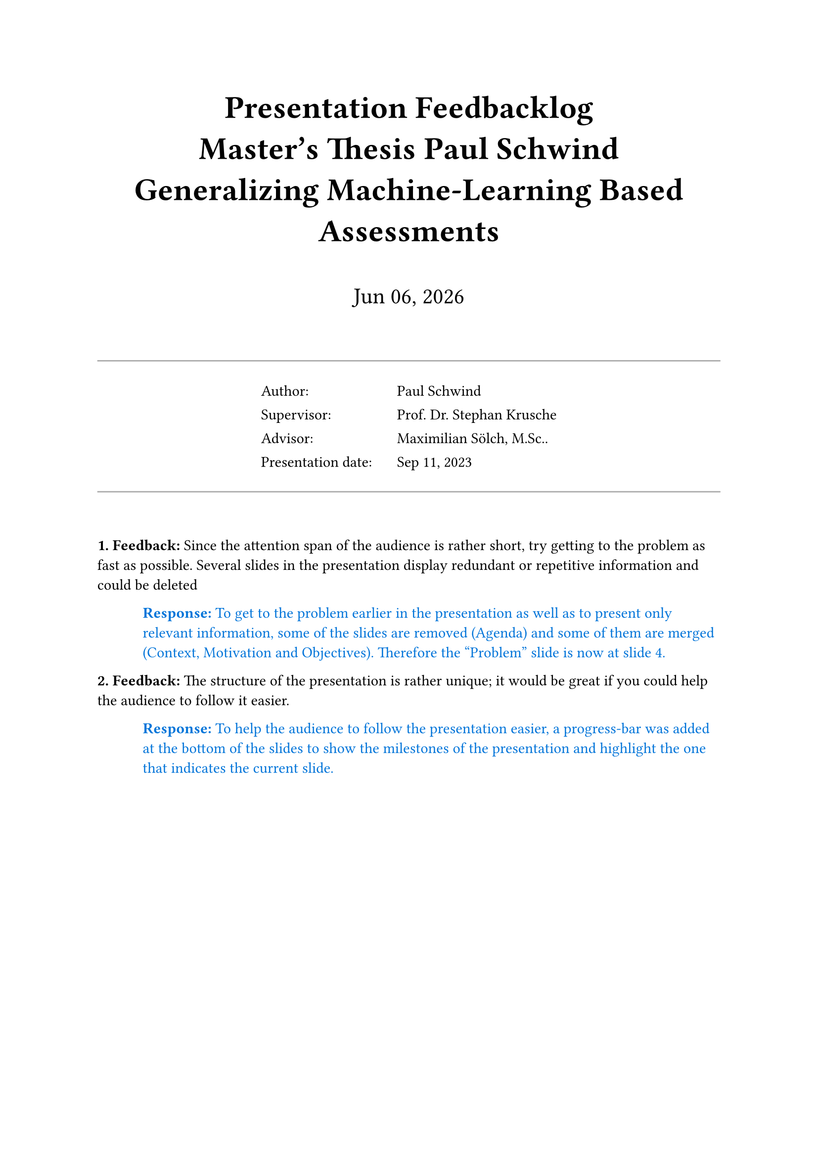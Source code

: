 // Enter your thesis data here:
#let title = "Generalizing Machine-Learning Based Assessments"
#let degree = "Master"
#let program = "Informatics"
#let supervisor = "Prof. Dr. Stephan Krusche"
#let advisor = "Maximilian Sölch, M.Sc.."
#let author = "Paul Schwind"
#let presentation_date = "Sep 11, 2023"

#show heading: set text(size: 1.5em)

// Title section
#align(center)[
    #heading[
        Presentation Feedbacklog#linebreak()
        #degree's Thesis #author#linebreak()
        #title
    ]
    #v(2em)
    #text(size: 1.5em)[
        #datetime.today().display("[month repr:short] [day], [year]")
    ]

    #v(2em)

    // Information table
    #line(length: 100%, stroke: gray)
    #table(
        columns: (9em, auto),
        align: left,
        stroke: none,
        [Author:], [#author],
        [Supervisor:], [#supervisor],
        [Advisor:], [#advisor],
        [Presentation date:], [#presentation_date],
    )
    #line(length: 100%, stroke: gray)

    #v(2em)
]

// Helper functions
#let feedback_counter = counter("feedback")
#let feedback(it) = block[
    #feedback_counter.step()
    *#feedback_counter.display(). Feedback:*
    #it
]
#let response(it) = pad(left: 3em)[
    #text(fill: blue)[
        *Response:*
        #it
    ]
]

// ===========================================

// Content
#feedback[ // Example
    Since the attention span of the audience is rather short, try getting to the problem as fast as possible. Several slides in the presentation display redundant or repetitive information and could be deleted
]
#response[ // Example
    To get to the problem earlier in the presentation as well as to present only relevant information, some of the slides are removed (Agenda) and some of them are merged (Context, Motivation and Objectives). Therefore the "Problem" slide is now at slide 4. 
]

#feedback[ // Example
    The structure of the presentation is rather unique; it would be great if you could help the audience to follow it easier.
]
#response[ // Example
    To help the audience to follow the presentation easier, a progress-bar was added at the bottom of the slides to show the milestones of the presentation and highlight the one that indicates the current slide.
]